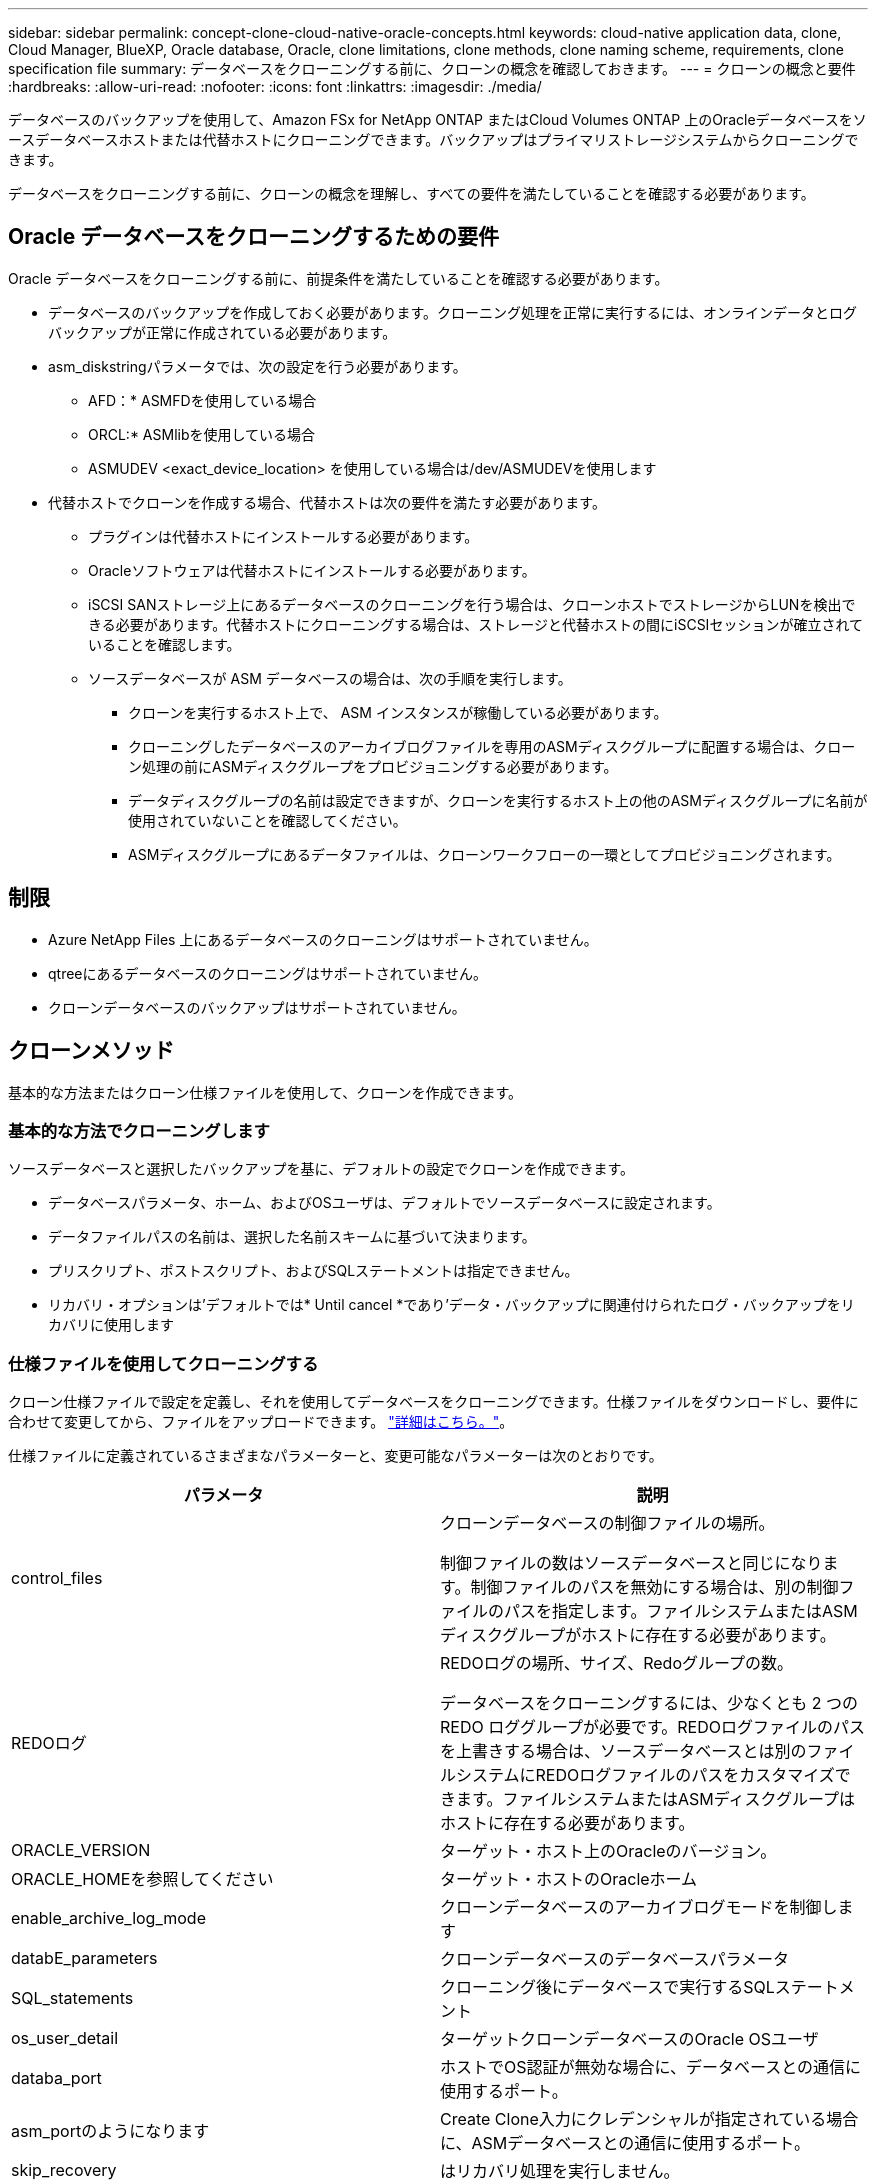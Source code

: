 ---
sidebar: sidebar 
permalink: concept-clone-cloud-native-oracle-concepts.html 
keywords: cloud-native application data, clone, Cloud Manager, BlueXP, Oracle database, Oracle, clone limitations, clone methods, clone naming scheme, requirements, clone specification file 
summary: データベースをクローニングする前に、クローンの概念を確認しておきます。 
---
= クローンの概念と要件
:hardbreaks:
:allow-uri-read: 
:nofooter: 
:icons: font
:linkattrs: 
:imagesdir: ./media/


[role="lead"]
データベースのバックアップを使用して、Amazon FSx for NetApp ONTAP またはCloud Volumes ONTAP 上のOracleデータベースをソースデータベースホストまたは代替ホストにクローニングできます。バックアップはプライマリストレージシステムからクローニングできます。

データベースをクローニングする前に、クローンの概念を理解し、すべての要件を満たしていることを確認する必要があります。



== Oracle データベースをクローニングするための要件

Oracle データベースをクローニングする前に、前提条件を満たしていることを確認する必要があります。

* データベースのバックアップを作成しておく必要があります。クローニング処理を正常に実行するには、オンラインデータとログバックアップが正常に作成されている必要があります。
* asm_diskstringパラメータでは、次の設定を行う必要があります。
+
** AFD：* ASMFDを使用している場合
** ORCL:* ASMlibを使用している場合
** ASMUDEV <exact_device_location> を使用している場合は/dev/ASMUDEVを使用します


* 代替ホストでクローンを作成する場合、代替ホストは次の要件を満たす必要があります。
+
** プラグインは代替ホストにインストールする必要があります。
** Oracleソフトウェアは代替ホストにインストールする必要があります。
** iSCSI SANストレージ上にあるデータベースのクローニングを行う場合は、クローンホストでストレージからLUNを検出できる必要があります。代替ホストにクローニングする場合は、ストレージと代替ホストの間にiSCSIセッションが確立されていることを確認します。
** ソースデータベースが ASM データベースの場合は、次の手順を実行します。
+
*** クローンを実行するホスト上で、 ASM インスタンスが稼働している必要があります。
*** クローニングしたデータベースのアーカイブログファイルを専用のASMディスクグループに配置する場合は、クローン処理の前にASMディスクグループをプロビジョニングする必要があります。
*** データディスクグループの名前は設定できますが、クローンを実行するホスト上の他のASMディスクグループに名前が使用されていないことを確認してください。
*** ASMディスクグループにあるデータファイルは、クローンワークフローの一環としてプロビジョニングされます。








== 制限

* Azure NetApp Files 上にあるデータベースのクローニングはサポートされていません。
* qtreeにあるデータベースのクローニングはサポートされていません。
* クローンデータベースのバックアップはサポートされていません。




== クローンメソッド

基本的な方法またはクローン仕様ファイルを使用して、クローンを作成できます。



=== 基本的な方法でクローニングします

ソースデータベースと選択したバックアップを基に、デフォルトの設定でクローンを作成できます。

* データベースパラメータ、ホーム、およびOSユーザは、デフォルトでソースデータベースに設定されます。
* データファイルパスの名前は、選択した名前スキームに基づいて決まります。
* プリスクリプト、ポストスクリプト、およびSQLステートメントは指定できません。
* リカバリ・オプションは'デフォルトでは* Until cancel *であり'データ・バックアップに関連付けられたログ・バックアップをリカバリに使用します




=== 仕様ファイルを使用してクローニングする

クローン仕様ファイルで設定を定義し、それを使用してデータベースをクローニングできます。仕様ファイルをダウンロードし、要件に合わせて変更してから、ファイルをアップロードできます。 link:task-clone-cloud-native-oracle-data.html["詳細はこちら。"]。

仕様ファイルに定義されているさまざまなパラメーターと、変更可能なパラメーターは次のとおりです。

|===
| パラメータ | 説明 


 a| 
control_files
 a| 
クローンデータベースの制御ファイルの場所。

制御ファイルの数はソースデータベースと同じになります。制御ファイルのパスを無効にする場合は、別の制御ファイルのパスを指定します。ファイルシステムまたはASMディスクグループがホストに存在する必要があります。



 a| 
REDOログ
 a| 
REDOログの場所、サイズ、Redoグループの数。

データベースをクローニングするには、少なくとも 2 つの REDO ロググループが必要です。REDOログファイルのパスを上書きする場合は、ソースデータベースとは別のファイルシステムにREDOログファイルのパスをカスタマイズできます。ファイルシステムまたはASMディスクグループはホストに存在する必要があります。



 a| 
ORACLE_VERSION
 a| 
ターゲット・ホスト上のOracleのバージョン。



 a| 
ORACLE_HOMEを参照してください
 a| 
ターゲット・ホストのOracleホーム



 a| 
enable_archive_log_mode
 a| 
クローンデータベースのアーカイブログモードを制御します



 a| 
databE_parameters
 a| 
クローンデータベースのデータベースパラメータ



 a| 
SQL_statements
 a| 
クローニング後にデータベースで実行するSQLステートメント



 a| 
os_user_detail
 a| 
ターゲットクローンデータベースのOracle OSユーザ



 a| 
databa_port
 a| 
ホストでOS認証が無効な場合に、データベースとの通信に使用するポート。



 a| 
asm_portのようになります
 a| 
Create Clone入力にクレデンシャルが指定されている場合に、ASMデータベースとの通信に使用するポート。



 a| 
skip_recovery
 a| 
はリカバリ処理を実行しません。



 a| 
Until SCN
 a| 
指定したSystem Change Number（SCN）までデータベースをリカバリします。



 a| 
until _ time
 a| 
指定した日時までデータベースをリカバリします。

指定できる形式は、_mm/dd/yyyy hh：mm：ss_です。



 a| 
until _ cancel
 a| 
クローニング対象として選択したデータバックアップに関連付けられたログバックアップをマウントすることでリカバリできます。

クローンデータベースは、欠落または破損したログファイルまでリカバリされます。



 a| 
LOG_PATHS
 a| 
クローンデータベースのリカバリに使用するアーカイブログパスの追加場所。



 a| 
source_locationのコマンドを使用します
 a| 
ソースデータベースホスト上のディスクグループまたはマウントポイントの場所。



 a| 
clone_location
 a| 
ソースの場所に対応するターゲットホストに作成する必要があるディスクグループまたはマウントポイントの場所。



 a| 
location_type
 a| 
asm_diskgroupまたはmountpointを指定できます。

値は、ファイルのダウンロード時に自動的に入力されます。このパラメータは編集しないでください。



 a| 
pre_script
 a| 
クローンを作成する前にターゲットホストで実行するスクリプト。



 a| 
post_script
 a| 
クローン作成後にターゲットホストで実行するスクリプト。



 a| 
パス
 a| 
クローンホスト上のスクリプトの絶対パス。

スクリプトは、/var/opt/snapcenter/spl/scriptsまたはこのパス内の任意のフォルダに保存してください。



 a| 
タイムアウト
 a| 
ターゲットホストで実行されているスクリプトに対して指定されたタイムアウト時間。



 a| 
引数
 a| 
スクリプトに指定された引数。

|===


== クローンの命名方式

クローンの命名スキームは、マウントポイントの場所と、クローニングされたデータベースのディスクグループの名前を定義します。「*同一*」または「*自動生成*」のいずれかを選択できます。



=== 同一の命名方式

クローンの命名方式として「* identical *」を選択した場合、クローニングされたデータベースのマウントポイントの場所とディスクグループの名前は、ソースデータベースと同じになります。

たとえば、ソースデータベースのマウントポイントが、クローンデータベースの________oursourcedb/data_1、+DATA1_DG_である場合、SANのNFSとASMの両方のマウントポイントは同じままです。

* 制御ファイルやREDOファイルの数やパスなどの構成はソースと同じになります。
+

NOTE: REDOログまたは制御ファイルのパスがデータボリューム以外に存在する場合は、ターゲットホストにASMディスクグループまたはマウントポイントをプロビジョニングしておく必要があります。

* Oracle OSユーザとOracleバージョンはソースデータベースと同じになります。
* クローンストレージボリューム名は、sourceVolNameSCS_Clone_CurrentTimeStampNumberという形式になります。
+
たとえば、ソースデータベース上のボリューム名が_sourceVolName_の場合、クローンボリューム名は_sourceVolNameSCS_Clone_1661420020304608825_になります。

+

NOTE: CurrentTimeStampNumber_はボリューム名に一意性を示します。





=== 自動生成される命名方式

クローニングスキームとして*自動生成*を選択した場合、マウントポイントの場所とクローニングされたデータベースのディスクグループの名前にはサフィックスが付加されます。

* 基本的なクローニング方法を選択した場合、接尾辞に*クローンSID *が付加されます。
* 仕様ファイル方式を選択した場合、クローン仕様ファイルのダウンロード時に指定した*サフィックス*がサフィックスとして付加されます。


たとえば、ソースデータベースのマウントポイントが_/NetApp_sourcedb/data_1_and the * Clone SID * or * Suffix * is_HR_の場合、クローンデータベースのマウントポイントは_/NetApp_sourcedb/data_1_HR_に なります。

* 制御ファイルとREDOログファイルの数がソースと同じになります。
* すべてのREDOログファイルと制御ファイルは、クローニングされたデータマウントポイントまたはデータASMディスクグループのいずれかに配置されます。
* クローンストレージボリューム名は、sourceVolNameSCS_Clone_CurrentTimeStampNumberという形式になります。
+
たとえば、ソースデータベース上のボリューム名が_sourceVolName_の場合、クローンボリューム名は_sourceVolNameSCS_Clone_1661420020304608825_になります。

+

NOTE: CurrentTimeStampNumber_はボリューム名に一意性を示します。

* NASマウントポイントの形式は、_SourceNASMountPoint_suffix_です。
* ASMディスクグループの形式は、_SourceDiskgroup_suffix_です。
+

NOTE: クローンディスクグループ内の文字数が25文字を超える場合は、_SC_hashCode_suffix_が付けられます。





== データベースパラメータ

次のデータベース・パラメータの値は、クローンの命名方式に関係なく、ソース・データベースの値と同じになります。

* LOG_ARCH_FORMATの略
* audit_trail
* プロセス
* PGAアグリゲート・ターゲット
* remote_login_passwordfileを指定します
* undo_tablespace
* オープンカーソル
* SGAターゲット
* DB_BLOBK_SIZE


次のデータベースパラメータの値には、クローンのSIDに基づくサフィックスが付加されます。

* audit_file_dest =｛sourcedatabase-parameteralue｝サフィックス
* LOG_ARCHIVE _ dest_1 =｛sourcedatabase-oraclehome｝サフィックス




== 特定のプリスクリプトとポストスクリプトのクローニングでサポートされる事前定義された環境変数

データベースのクローニングの実行時にプリスクリプトとポストスクリプトを実行する場合は、サポートされる事前定義された環境変数を使用できます。

* sc_original_SIDには、ソースデータベースのSIDを指定します。このパラメータは、アプリケーションボリュームに対して入力されます。例： NFSB32
* sc_original_hostは、ソースホストの名前を指定します。このパラメータは、アプリケーションボリュームに対して入力されます。例： asmrac1.gdl.englab.netapp.com
* SC_ORACLE_HOMEは'ターゲット・データベースのOracleホーム・ディレクトリのパスを指定します例： /ora01/app/oracle/product/18.1.0/db_1
* sc_backup_nameには、バックアップの名前を指定します。このパラメータは、アプリケーションボリュームに対して入力されます。例
+
** データベースがARCHIVELOGモードで実行されていない場合：DATA @RG2_scspr2417819002_07-020-202021 _ 116.9267_0 | LOG@RG2_scspr2417819002_07-20-2021_12.16.48.9267 _1
** データベースがARCHIVELOGモードで実行されている場合：DATA @RG2_scspr2417819002_07-020-20-220_1120_116.9267_0 | LOG @RG2_scspr2417819002_07-07-20-20-220_112_112.16.48.9267_1、Rg2_scspr24002_06_24002_0.262.16002_0.262.16002_0.7_2.168.262.162.168.261_2.24002_0.21_2.168.262.168.262.168.262_0.7_2.24002_0.262.168.


* sc_original_os_userは、ソースデータベースのオペレーティングシステム所有者を指定します。例： oracle
* sc_original_os_groupは、ソースデータベースのオペレーティングシステムグループを指定します。例： oinstall
* sc_target_SIDには、クローンデータベースのSIDを指定します。PDB クローンワークフローの場合、このパラメータの値は事前定義されていません。このパラメータは、アプリケーションボリュームに対して入力されます。例： clonedb
* sc_target_hostは、データベースをクローニングするホストの名前を指定します。このパラメータは、アプリケーションボリュームに対して入力されます。例： asmrac1.gdl.englab.netapp.com
* sc_target_os_userは、クローンデータベースのオペレーティングシステムの所有者を指定します。PDB クローンワークフローの場合、このパラメータの値は事前定義されていません。例： oracle
* sc_target_os_groupには、クローンデータベースのオペレーティングシステムグループを指定します。PDB クローンワークフローの場合、このパラメータの値は事前定義されていません。例： oinstall
* sc_target_db_portは、クローンデータベースのデータベースポートを指定します。PDB クローンワークフローの場合、このパラメータの値は事前定義されていません。例： 1521




=== サポートされるデリミタ

* @は、データベース名からデータを分離し、キーから値を分離するために使用されます。例：data@RG2_scspr2417819002_07-08-202021 _116.48.9267_0|LOG@RG2_scspr2417819002_07-20-2021_12.16.48.9267 _1
* |は、SC_backup_nameパラメータに2つのエンティティ間でデータを分離するために使用します。例：DATA@RG2_scspr2417819002_07-20-2021_12.16.48.9267 _0 | LOG@RG2_scspr2417819002_07-20-2021_12.16.48.9267 _1
* は、同じキーに対して一連の変数を区切るために使用します。例：data@RG2_scspr2417819002_07-02-20-20-220_116.9267_0|log@RG2_scspr2417819002_07-07-20-20-220_116.9267_1, RG2_scspr2417819002_07-02-21-2202.16_222.168.261_222.168.262_002_0.24002_0.262_0.261_2.168.262_0.172.168.262_0.264_002_0.172.168.262_0.7_122_0.262_0.262_0.262_0.262_0.262_

